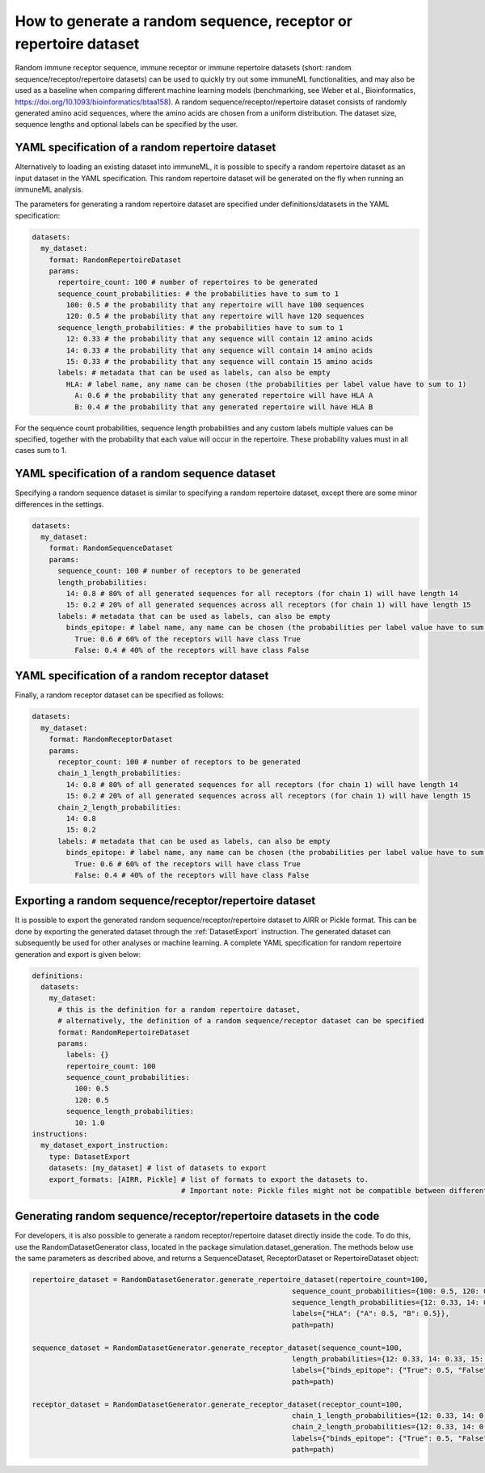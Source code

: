 How to generate a random sequence, receptor or repertoire dataset
=================================================================

Random immune receptor sequence, immune receptor or immune repertoire datasets (short: random sequence/receptor/repertoire datasets) can be used to quickly try out some immuneML functionalities, and may also be
used as a baseline when comparing different machine learning models (benchmarking, see Weber et al., Bioinformatics,
https://doi.org/10.1093/bioinformatics/btaa158). A random sequence/receptor/repertoire dataset consists of randomly generated amino acid sequences, where the amino acids are
chosen from a uniform distribution. The dataset size, sequence lengths and optional labels can be specified by the user.



YAML specification of a random repertoire dataset
-------------------------------------------------

Alternatively to loading an existing dataset into immuneML, it is possible to specify a random repertoire dataset as an input dataset in the YAML
specification. This random repertoire dataset will be generated on the fly when running an immuneML analysis.

The parameters for generating a random repertoire dataset are specified under definitions/datasets in the YAML specification:

.. highlight:: yaml
.. code-block:: yaml

  datasets:
    my_dataset:
      format: RandomRepertoireDataset
      params:
        repertoire_count: 100 # number of repertoires to be generated
        sequence_count_probabilities: # the probabilities have to sum to 1
          100: 0.5 # the probability that any repertoire will have 100 sequences
          120: 0.5 # the probability that any repertoire will have 120 sequences
        sequence_length_probabilities: # the probabilities have to sum to 1
          12: 0.33 # the probability that any sequence will contain 12 amino acids
          14: 0.33 # the probability that any sequence will contain 14 amino acids
          15: 0.33 # the probability that any sequence will contain 15 amino acids
        labels: # metadata that can be used as labels, can also be empty
          HLA: # label name, any name can be chosen (the probabilities per label value have to sum to 1)
            A: 0.6 # the probability that any generated repertoire will have HLA A
            B: 0.4 # the probability that any generated repertoire will have HLA B

For the sequence count probabilities, sequence length probabilities and any custom labels multiple values can be specified, together with the
probability that each value will occur in the repertoire. These probability values must in all cases sum to 1.


YAML specification of a random sequence dataset
-----------------------------------------------

Specifying a random sequence dataset is similar to specifying a random repertoire dataset, except there are some minor differences
in the settings.

.. highlight:: yaml
.. code-block:: yaml

  datasets:
    my_dataset:
      format: RandomSequenceDataset
      params:
        sequence_count: 100 # number of receptors to be generated
        length_probabilities:
          14: 0.8 # 80% of all generated sequences for all receptors (for chain 1) will have length 14
          15: 0.2 # 20% of all generated sequences across all receptors (for chain 1) will have length 15
        labels: # metadata that can be used as labels, can also be empty
          binds_epitope: # label name, any name can be chosen (the probabilities per label value have to sum to 1)
            True: 0.6 # 60% of the receptors will have class True
            False: 0.4 # 40% of the receptors will have class False



YAML specification of a random receptor dataset
-----------------------------------------------

Finally, a random receptor dataset can be specified as follows:

.. highlight:: yaml
.. code-block:: yaml

  datasets:
    my_dataset:
      format: RandomReceptorDataset
      params:
        receptor_count: 100 # number of receptors to be generated
        chain_1_length_probabilities:
          14: 0.8 # 80% of all generated sequences for all receptors (for chain 1) will have length 14
          15: 0.2 # 20% of all generated sequences across all receptors (for chain 1) will have length 15
        chain_2_length_probabilities:
          14: 0.8
          15: 0.2
        labels: # metadata that can be used as labels, can also be empty
          binds_epitope: # label name, any name can be chosen (the probabilities per label value have to sum to 1)
            True: 0.6 # 60% of the receptors will have class True
            False: 0.4 # 40% of the receptors will have class False


Exporting a random sequence/receptor/repertoire dataset
-------------------------------------------------------

It is possible to export the generated random sequence/receptor/repertoire dataset to AIRR or Pickle format. This can be done by exporting the generated dataset
through the :ref:`DatasetExport` instruction. The generated dataset can subsequently be used for other analyses or machine learning. A complete YAML
specification for random repertoire generation and export is given below:

.. highlight:: yaml
.. code-block:: yaml

  definitions:
    datasets:
      my_dataset:
        # this is the definition for a random repertoire dataset,
        # alternatively, the definition of a random sequence/receptor dataset can be specified
        format: RandomRepertoireDataset
        params:
          labels: {}
          repertoire_count: 100
          sequence_count_probabilities:
            100: 0.5
            120: 0.5
          sequence_length_probabilities:
            10: 1.0
  instructions:
    my_dataset_export_instruction:
      type: DatasetExport
      datasets: [my_dataset] # list of datasets to export
      export_formats: [AIRR, Pickle] # list of formats to export the datasets to.
                                     # Important note: Pickle files might not be compatible between different immuneML (sub)versions.


Generating random sequence/receptor/repertoire datasets in the code
--------------------------------------------------------------------

For developers, it is also possible to generate a random receptor/repertoire dataset directly inside the code. To do this, use the RandomDatasetGenerator
class, located in the package simulation.dataset_generation. The methods below use the same parameters as described above,
and returns a SequenceDataset, ReceptorDataset or RepertoireDataset object:

.. highlight:: python
.. code-block:: python

  repertoire_dataset = RandomDatasetGenerator.generate_repertoire_dataset(repertoire_count=100,
                                                               sequence_count_probabilities={100: 0.5, 120: 0.5},
                                                               sequence_length_probabilities={12: 0.33, 14: 0.33, 15: 0.33},
                                                               labels={"HLA": {"A": 0.5, "B": 0.5}},
                                                               path=path)

  sequence_dataset = RandomDatasetGenerator.generate_receptor_dataset(sequence_count=100,
                                                               length_probabilities={12: 0.33, 14: 0.33, 15: 0.33},
                                                               labels={"binds_epitope": {"True": 0.5, "False": 0.5}},
                                                               path=path)

  receptor_dataset = RandomDatasetGenerator.generate_receptor_dataset(receptor_count=100,
                                                               chain_1_length_probabilities={12: 0.33, 14: 0.33, 15: 0.33},
                                                               chain_2_length_probabilities={12: 0.33, 14: 0.33, 15: 0.33},
                                                               labels={"binds_epitope": {"True": 0.5, "False": 0.5}},
                                                               path=path)